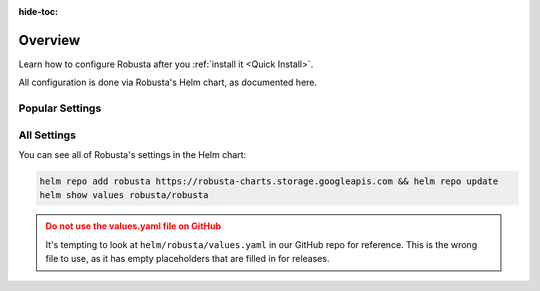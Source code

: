 :hide-toc:

Overview
==========================

Learn how to configure Robusta after you :ref:`install it <Quick Install>`.

All configuration is done via Robusta's Helm chart, as documented here.

Popular Settings
^^^^^^^^^^^^^^^^^^

.. grid:: 1 1 2 3
    :gutter: 3

    .. grid-item-card:: :octicon:`book;1em;` Add Sinks
        :class-card: sd-bg-light sd-bg-text-light
        :link: sinks/index
        :link-type: doc

        Add new destinations for Robusta notifications.

    .. grid-item-card:: :octicon:`book;1em;` Integrate Prometheus
        :class-card: sd-bg-light sd-bg-text-light
        :link: additional-playbooks
        :link-type: doc

        Receive data from Prometheus, AlertManager, Grafana, and more.

    .. grid-item-card:: :octicon:`book;1em;` Define Alerts
        :class-card: sd-bg-light sd-bg-text-light
        :link: alert-manager
        :link-type: doc

        Setup alerts for custom Kubernetes events

All Settings
^^^^^^^^^^^^^^^

You can see all of Robusta's settings in the Helm chart:

.. code-block:: yaml

    helm repo add robusta https://robusta-charts.storage.googleapis.com && helm repo update
    helm show values robusta/robusta

.. admonition:: Do not use the values.yaml file on GitHub
    :class: warning

    It's tempting to look at ``helm/robusta/values.yaml`` in our GitHub repo for reference.
    This is the wrong file to use, as it has empty placeholders that are filled in for releases.
